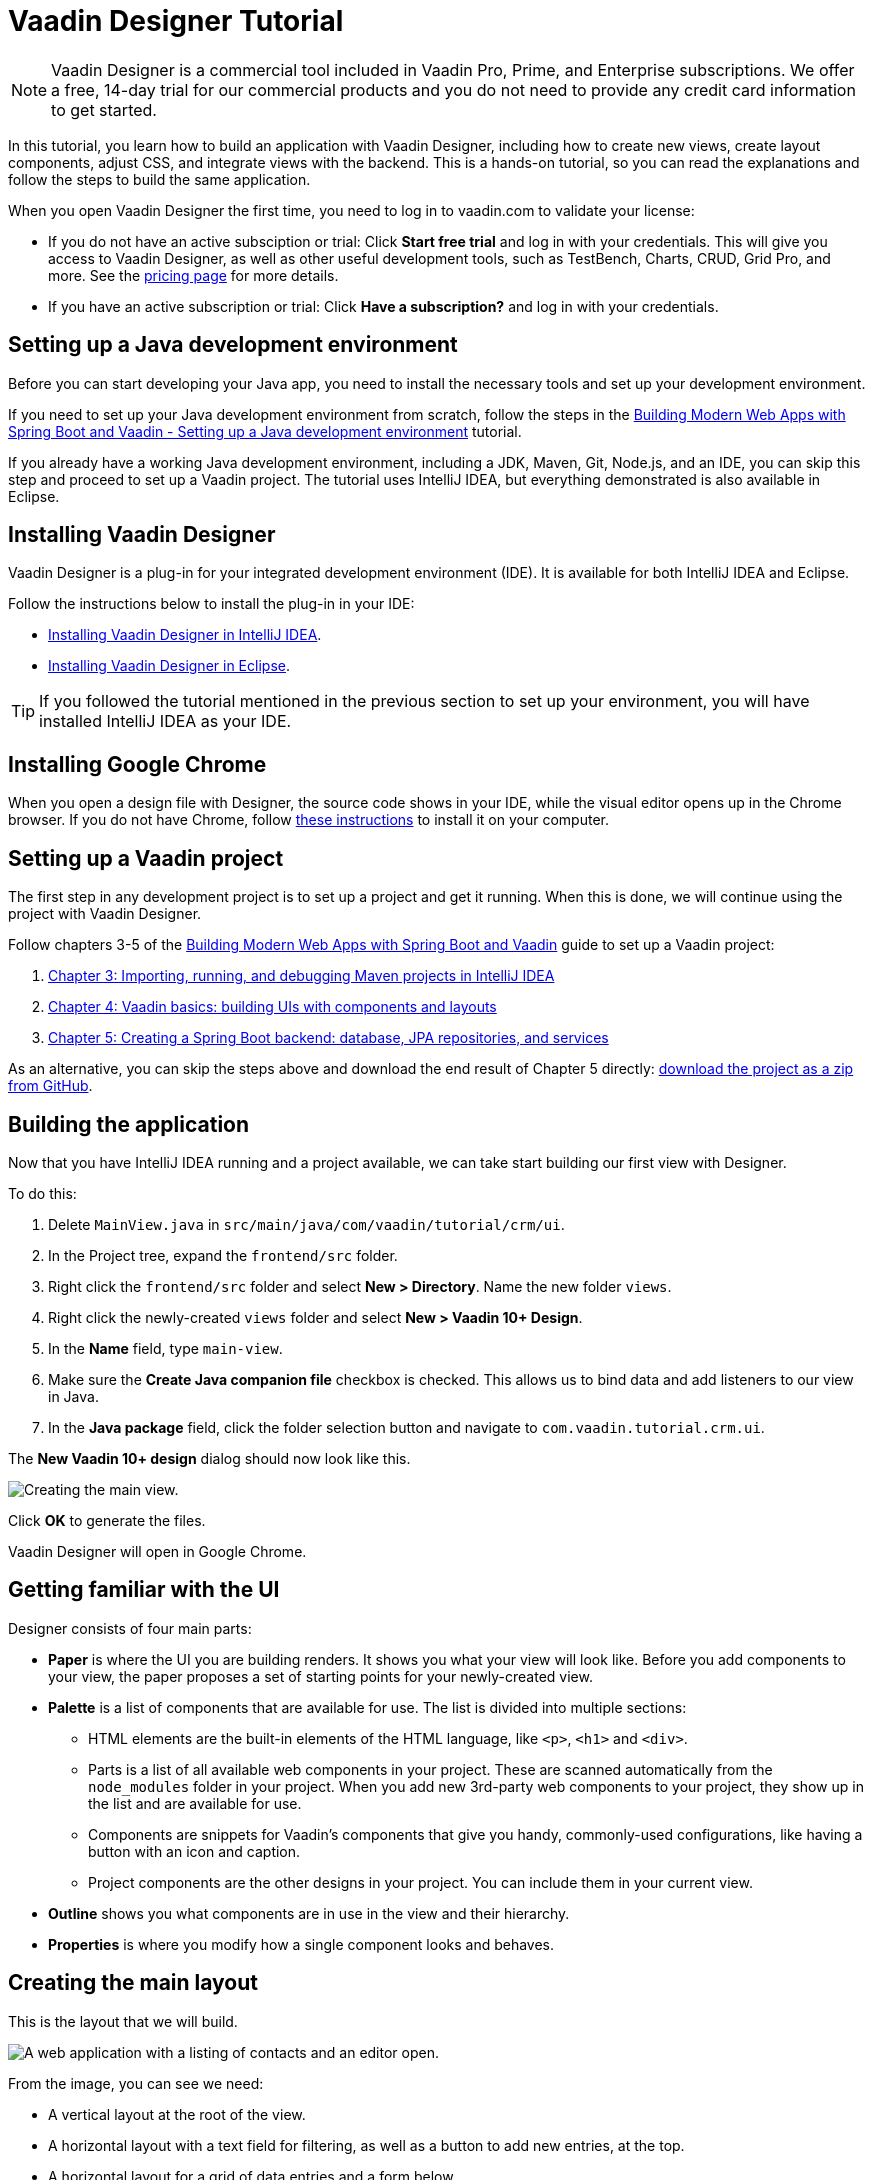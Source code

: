 = Vaadin Designer Tutorial

:type: text
:tags: Component, CSS, Java, Templating, Web Components, Layout
:description: This tutorial shows the first steps with Vaadin Designer. Learn to create components and views, and how to connect to a backend.
:repo: https://github.com/vaadin-learning-center/VaadinDesigner_01_Basics
:linkattrs:
:imagesdir: ./images
:related_tutorials:

NOTE: Vaadin Designer is a commercial tool included in Vaadin Pro, Prime, and Enterprise subscriptions. We offer a free, 14-day trial for our commercial products and you do not need to provide any credit card information to get started. 

In this tutorial, you learn how to build an application with Vaadin Designer, including how to create new views, create layout components, adjust CSS, and integrate views with the backend. This is a hands-on tutorial, so you can read the explanations and follow the steps to build the same application.

When you open Vaadin Designer the first time, you need to log in to vaadin.com to validate your license:

* If you do not have an active subsciption or trial: Click *Start free trial* and log in with your credentials. This will give you access to Vaadin Designer, as well as other useful development tools, such as TestBench, Charts, CRUD, Grid Pro, and more. See the https://vaadin.com/pricing[pricing page] for more details.

* If you have an active subscription or trial: Click *Have a subscription?* and log in with your credentials.

[#set-up-development-environment]
== Setting up a Java development environment

Before you can start developing your Java app, you need to install the necessary tools and set up your development environment. 

If you need to set up your Java development environment from scratch, follow the steps in the https://vaadin.com/learn/tutorials/modern-web-apps-with-spring-boot-and-vaadin/setting-up-a-java-development-environment[Building Modern Web Apps with Spring Boot and Vaadin - Setting up a Java development environment] tutorial.

If you already have a working Java development environment, including a JDK, Maven, Git, Node.js, and an IDE, you can skip this step and proceed to set up a Vaadin project. The tutorial uses IntelliJ IDEA, but everything demonstrated is also available in Eclipse.

[#install-designer]
== Installing Vaadin Designer

Vaadin Designer is a plug-in for your integrated development environment (IDE). It is available for both IntelliJ IDEA and Eclipse. 

Follow the instructions below to install the plug-in in your IDE: 

* https://vaadin.com/docs/v14/designer/getting-started/designer-installing-idea.html[Installing Vaadin Designer in IntelliJ IDEA].
* https://vaadin.com/docs/v14/designer/getting-started/designer-installing-eclipse.html[Installing Vaadin Designer in Eclipse].

TIP: If you followed the tutorial mentioned in the previous section to set up your environment, you will have installed IntelliJ IDEA as your IDE.

[#install-chrome]
== Installing Google Chrome

When you open a design file with Designer, the source code shows in your IDE, while the visual editor opens up in the Chrome browser. If you do not have Chrome, follow https://www.google.com/chrome/[these instructions] to install it on your computer.

[#set-up-vaadin-project]
== Setting up a Vaadin project

The first step in any development project is to set up a project and get it running. When this is done, we will continue using the project with Vaadin Designer.  

Follow chapters 3-5 of the https://vaadin.com/learn/tutorials/modern-web-apps-with-spring-boot-and-vaadin[Building Modern Web Apps with Spring Boot and Vaadin] guide to set up a Vaadin project: 

. https://vaadin.com/learn/tutorials/modern-web-apps-with-spring-boot-and-vaadin/importing-running-and-debugging-a-java-maven-project-in-intellij-idea[Chapter 3: Importing, running, and debugging Maven projects in IntelliJ IDEA]
. https://vaadin.com/learn/tutorials/modern-web-apps-with-spring-boot-and-vaadin/vaadin-basics-components-and-layouts[Chapter 4: Vaadin basics: building UIs with components and layouts]
. https://vaadin.com/learn/tutorials/modern-web-apps-with-spring-boot-and-vaadin/spring-boot-backend-database-jpa-repositories-services[Chapter 5: Creating a Spring Boot backend: database, JPA repositories, and services]

As an alternative, you can skip the steps above and download the end result of Chapter 5 directly: https://github.com/vaadin-learning-center/crm-tutorial/archive/03-database-and-backend.zip[download the project as a zip from GitHub].

[#start-building]
== Building the application

Now that you have IntelliJ IDEA running and a project available, we can take start building our first view with Designer.

To do this:

. Delete `MainView.java` in `src/main/java/com/vaadin/tutorial/crm/ui`.
. In the Project tree, expand the `frontend/src` folder.
. Right click the `frontend/src` folder and select *New > Directory*. Name the new folder `views`.
. Right click the newly-created `views` folder and select *New > Vaadin 10+ Design*.
. In the *Name* field, type `main-view`.
. Make sure the *Create Java companion file* checkbox is checked. This allows us to bind data and add listeners to our view in Java.
. In the *Java package* field, click the folder selection button and navigate to `com.vaadin.tutorial.crm.ui`.

The *New Vaadin 10+ design* dialog should now look like this.

image::create-view.png[Creating the main view.]

Click *OK* to generate the files.

Vaadin Designer will open in Google Chrome.

[#getting-familiar-with-the-ui]
== Getting familiar with the UI
Designer consists of four main parts:

* *Paper* is where the UI you are building renders. It shows you what your view will look like. Before you add components to your view, the paper proposes a set of starting points for your newly-created view.

* *Palette* is a list of components that are available for use. The list is divided into multiple sections:

- HTML elements are the built-in elements of the HTML language, like `<p>`, `<h1>` and `<div>`.
- Parts is a list of all available web components in your project. These are scanned automatically from the `node_modules` folder in your project. When you add new 3rd-party web components to your project, they show up in the list and are available for use.
- Components are snippets for Vaadin's components that give you handy, commonly-used configurations, like having a button with an icon and caption. 
- Project components are the other designs in your project. You can include them in your current view.

* *Outline* shows you what components are in use in the view and their hierarchy.

* *Properties* is where you modify how a single component looks and behaves.

[#create-the-main-layout]
== Creating the main layout
This is the layout that we will build.

image::app-complete.png[A web application with a listing of contacts and an editor open.]

From the image, you can see we need:

* A vertical layout at the root of the view.
* A horizontal layout with a text field for filtering, as well as a button to add new entries, at the top. 
* A horizontal layout for a grid of data entries and a form below. 

We'll disregard the form for now, as we build it separately after adding the other components to the view.

[#add-the-components]
=== Adding the components

. On the paper, click *Vertical* to get a vertical layout as your starting point. Your view now constists of an empty layout.
. Find *Horizontal Layout Spacing* in the palette and drag it onto the vaadin-vertical-layout on the paper *twice*. You can use the search field at the top to find components easily.
. Find *Vaadin Text Field* in the palette and drag it onto the *first* vaadin-horizontal-layout.
. Find *Button* in the palette and drag it onto the *first* vaadin-horizontal-layout.
. Find *vaadin-grid* in the palette and drag it onto the *second* vaadin-horizontal-layout.

image::adding-all-the-components.png[Components added to the view.]

Our view does not look as planned yet, but it does have the components we need. We'll now continue to configure the components to get it looking like we want.

[#configure-main-layout]
=== Configuring the main layout
In the main layout, we need to add a bit of space between the components, as well as around the layout, to make it look better: 

. Select the top-level layout, by clicking anywhere in the empty space of the vertical layout.
. In the properties view, in the *Size and space* panel, open the *Padding* selector and select *M*. This adds some space around the main layout, giving the design room to "breath".
. In the same panel, open the *Spacing* selector and select *M*. This adds space between the toolbar and the grid.

image::configuring-the-main-layout.png[Spacing and padding added to the main layout.]

[#configure-toolbar]
=== Configuring the toolbar
For the toolbar, we need to configure a text field: 

. Select the text field.
. In the properties view, under attributes, find the label attribute and remove the value from it. We do not need a separate label as we have the description as the placeholder value for the field.
. In the properties view, under attributes, find the placeholder attribute and replace "Placeholder" with "Filter by name...".
. In the properties view, under attributes, find the clear-button-visible attribute and enable the checkbox. This gives the user an easy way to clear the filter.
. Select the button.
. In the properties view, find the text panel at the top and replace the default "Button" text with "Add contact".

image::configuring-the-toolbar.png[Toolbar has the correct texts.]

[#space-for-grid]
=== Making the Grid fill the available space
To show as much data as possible, we want to give the Grid the rest of the screen space:

. Select the lower horizontal layout, vaadin-horizontal-layout. 
. In the properties view, in the *Size and space* panel find the width and height fields and choose "100%" in both. This expands the layout to take up all the available space.
. Select the Grid, vaadin-grid.
. In the properties view, in the *Size and space* panel set the width and height fields to "100%". This gives all the space in the layout to the grid.

image::space-for-grid.png[Toolbar has the correct texts.]

Our main layout is now looking great, but it is still missing the form.

[#create-form]
== Creating the form
It is good to keep your designs focused on one thing. When there are too many focus areas in one view, splitting them into smaller parts helps to keep things clear. We create the form in its own design with a Form Layout for editing the information of a single contact in it.

[#form-create-design]
=== Creating a new design for the form

. Switch back to IntelliJ IDEA.
. In the Project tree, right click the `frontend/src/views` folder and select *New > Vaadin 10+ Design*.
. In the *Name* field, type `contact-form`.
. Make sure that
.. the *Create Java companion file* checkbox is checked.
.. the Java package is `com.vaadin.tutorial.crm.ui`.
. Click *OK* to generate the files.
. The design opens in the browser. 
. In the palette, search for "vaadin-form" and drag vaadin-form-layout onto the drop section in the paper.

image::form-create-design.png[New design for the form.]

Our form component will have:

* Two text fields for the first and last name.
* An email field.
* Two select fields: one to select the company and the other to select the contact status.

[#form-add-text-fields]
=== Adding two text fields for the name

. Find *Vaadin Text Field* in the palette and drag it *twice* onto vaadin-form-layout.
. Select the first vaadin-text-field in the design. In the properties view, go to the attributes panel. Find the label attribute and replace the text with "First name". Find the placeholder attribute and remove the value.
. Select the second vaadin-text-field in the design. In the properties view, go to the attributes panel. Find the label attribute and replace the text with "Last name". Find the placeholder attribute and remove the value.

NOTE: If your paper is wide, the text fields will line up horizontally. You can drag the left and right paper edges to make it narrower. This will make the form fields stack vertically. This behavior comes from vaadin-form-layout that, by default, arranges its fields into one or two columns, depending on the width.

[#form-add-email-field]
=== Adding the email field

. In the palette, find *vaadin-email-field* and drag it onto the vaadin-form-layout.
. In the properties view, go to the attributes panel. Find the label attribute and type in "Email".

[#form-add-combo-boxes]
=== Adding company and status fields

. In the palette, find *vaadin-combo-box* and drag it onto the vaadin-form-layout *twice*.
. Select the first vaadin-combo-box in the design. In the properties view, go to the attributes panel. Find the label attribute and add the value "Company".
. Select the second vaadin-combo-box in the design. In the properties view, go to the attributes panel. Find the label attribute and add the value "Status".

[#form-add-buttons]
=== Adding buttons

We need to add save, delete and close buttons to the form. Save is the primary action and should be highlighted. Delete can be a dangerous action and should be marked as an error. Close is not an important action and can be downplayed with a tertiary styling.

. In the palette, find *Horizontal Layout Spacing* and drag it onto the vaadin-form-layout.
. In the Vaadin button section of the palette, drag the following three buttons onto the horizontal layout: *Primary Button*, then *Primary Error Button* next to it, and finally *Tertiary Button* next to that.
. Select the Primary button and change the button text to "Save".
. Select the Primary Error button and change the button text to "Delete". In the attributes panel, change the theme attribute from "primary error" to "error".
. Select the Tertiary button and change the button text to "Close".

Now, our form is done.

image::form-create-design-finished.png[Finished form.]

[#add-form-to-main-view]
== Adding the form to the main view

We can now go back to our main view and add the contact form next to the Grid. The `main-view` design should be open in a second Chrome tab. If it is not, reopen the `main-view.js` file again in IntelliJ IDEA.

In the palette, you should now see a section called *Project Components* that lists all designs you have created. By dragging items from this list, you can embed other designs into the one that is currently open.

. In the `main-view` Designer, in the palette locate *contact-form* in *Project Components*.
. Drag contact-form onto the second vaadin-horizontal-layout.

image::add-form-to-main-view.png[Form embedded in main view.]

[#size-grid-and-form]
=== Sizing the grid and form

We want to give most of the space to the grid. For this, we use flex sizing to set a 2:1 ratio between the grid and the form.

. Select the vaadin-grid. In the properties view, find the style attribute in the attributes panel and add the value "flex: 2;" at the end.
. Select contact-form. In the properties view, find the style attribute in the attributes panel and set the value to "flex: 1;".

Now, our layout is done.

image::size-grid-and-form.png[Form embedded in main view.]

[#add-route-to-main-view]
== Adding the route to the main view

We previously replaced the original `MainView` with our own. The new one does not have an `@Route` annotation that we need set our view as the the root route.

. Switch back to IntelliJ IDEA.
. Expand the `src/main/java/com.vaadin.tutorial.crm.ui` package and open `MainView.java`.
. Add the `@Route("")` annotation at the beginning of the `MainView` class.

Your `MainView` class should now look like this:

.`*MainView.java*`
[source,java]
----
@Tag("main-view")
@JsModule("./src/views/main-view.js")
@Route("") <1>
public class MainView extends PolymerTemplate<MainView.MainViewModel> {
    // The rest of the file is omitted from the code snippet
}
----
<1> The `@Route` annotation maps http://localhost:8080/ to `MainView`.

[#layout-finished-run-the-project]
== Running the project

Next, we run the project to see what the new layout looks like.

The easiest way to run the project for the first time is to:

. Open the `Application` Java class in `src/main/java/com/vaadin/tutorial/crm/Application.java`
. Click the green play button next to the line that starts with "public class Application".
+
image::running-the-app-for-the-first-time.png[Running the project from the Application class.]
+
This starts the application and automatically adds a run configuration for it in IntelliJ IDEA. Later, when you want to run or restart the application, you can build, run/restart, stop and debug the application the toolbar:
+
image::intellij-toolbar-run-configurations.png[Running the project from the toolbar.]

When the build is finished and the application is running open `http://localhost:8080/` in your browser to see the result.

image::app-layout-finished.png[The application running in the browser.]

[#java-connect]
== Connecting your view to Java 

When you build a view with Designer, there are two main files for each view:

* `main-view.js`: This is the template file where you lay out the components and define everything that is static. 
* `MainView.java`: This is the Java class that uses the template, adds UI logic, and configures all parts that are dynamic. We refer to this file as the companion file for the template. 

When we created the views earlier in the tutorial, we checked the *Create Java Companion file* option in the *New Vaadin 10+ Design* dialog. This is why the `MainView.java` and `ContactForm.java` files were generated automatically. Adding Java code to your views is not visible in the template in Designer, but it is used when you run your application.

For the main view, in the companion file, we need to

. Load data to the grid.
. Filter data based on the text field.
. Populate the contact form when the user selects a row in the grid.
. Enable adding new contacts using the *Add contact* button.

In the contact form, we need to

. Bind fields with a contact object given by the main view.
. Implement the save, delete and close buttons.

We start with loading data into the grid.

[#java-export-components]
=== Exporting components to Java

First, we export the components that need data or to interact to Java. To do this, we need to tell Designer which components should be available from Java code. For the main view, we need the grid to display data, the text field to filter data and the button to add new contacts.

. In Designer, open `main-view.js`.
. Select the "Filter by name..." text field.
. In the properties view, go to the attributes panel, find the id attribute and give the text field the "filterText" id. This is what the component will be called in the Java companion file.
. In the outline, hover over the selected vaadin-text-field and click the icon that appears in the row on the right. This allows you to connect the component to Java and makes the field available from your Java code. 
+
image::connect-text-field-to-java.png[Connect the text field to java using the outline.]
. Repeat this process (steps 2 - 4) for the:
.. vaadin-button: id attribute = "addContactButton".
.. vaadin-grid: id attribute = "grid".

All the fields should now be available from your Java code. To check this:

. Go back to IntelliJ IDEA.
. Open the `src/main/java/com.vaadin.tutorial.crm.ui.MainView` class.

.`*MainView.java*`
[source,java]
----
@Tag("main-view")
@JsModule("./src/views/main-view.js")
@Route("")
public class MainView extends PolymerTemplate<MainView.MainViewModel> {

    @Id("filterText") <1>
    private TextField filterText; <2>
    @Id("addContactButton")
    private Button addContactButton; <3>
    @Id("grid")
    private Grid grid; <4>

    /**
     * Creates a new MainView.
     */
    public MainView() {
        // You can initialise any data required for the connected UI components here.
    }

    /**
     * This model binds properties between MainView and main-view
     */
    public interface MainViewModel extends TemplateModel {
        // Add setters and getters for template properties here.
    }
}
----
<1> The fields are now connected to the template in the `@Id("identifier")` annotations.
<2> The text field uses the `filterText` id.
<3> The button uses the `addContactButton` id.
<4> The grid uses the `grid` id.

[#java-data-to-grid]
=== Adding data to the grid

Next, we want to load data from the backend and show it in the grid. The first task is to configure the columns. For each contact we want to show their first name, last name, email and status.

We take advantage of Spring’s dependency injection to get hold of the backend service, by adding it as a parameter in the constructor. Spring passes it in when `MainView` is created.

Modify `MainView` as follows:

.`*MainView.java*`
[source,java]
----

public class MainView extends PolymerTemplate<MainView.MainViewModel> {

    @Id("filterText")
    private TextField filterText;
    @Id("addContactButton")
    private Button addContactButton;
    @Id("grid")
    private Grid<Contact> grid; <1>

    private ContactService contactService; <2>

    /**
     * Creates a new MainView.
     */

    public MainView(ContactService contactService) { <3>
        this.contactService = contactService; <4>
        // You can initialise any data required for the connected UI components here.
        grid.addColumn(Contact::getFirstName).setHeader("First name"); <5>
        grid.addColumn(Contact::getLastName).setHeader("Last name");
        grid.addColumn(Contact::getEmail).setHeader("Email");
        grid.addColumn(Contact::getStatus).setHeader("Status");
        grid.addColumn(contact -> {  <6>
            Company company = contact.getCompany();
            return company == null ? "-" : company.getName();
        }).setHeader("Company");
        grid.getColumns().forEach(col -> col.setAutoWidth(true)); <7>
        updateList();
    }

    private void updateList() {
        grid.setItems(contactService.findAll()); <8>
    }

    /**
     * This model binds properties between MainView and main-view
     */
    public interface MainViewModel extends TemplateModel {
        // Add setters and getters for template properties here.
    }
}
----
<1> Adds the bean type as a type parameter to the grid.
<2> Creates a field for storing the service for future access.
<3> Spring passes in the service when the view is created.
<4> The passed reference to the service is stored in the field.
<5> Adds and configures columns in the grid.
<6> Creates a custom column for fetching the name of the company the contact works for.
<7> Configures column sizing: all columns are sized based on their content.
<8> Fetches items from the service and passes them to the grid.

Next, <<#layout-finished-run-the-project, run the application>>, or restart it if it is already running. 

Refresh the `http://localhost:8080/` browser tab. The grid now shows the contacts from the service.

image::app-grid-populated.png[Grid configured and populated with items from the service.]

[#java-enable-filtering]
=== Enabling filtering

We would like to filter the grid based on the first name and last name when the user types a value in the filter text field. For this, we need a value-change listener on the text field, and a way to pass the value to the contact service. We also need to add filtering support to the contact service and repository

We start be changing `MainView` as follows:

.`*MainView.java*`
[source,java]
----
public class MainView extends PolymerTemplate<MainView.MainViewModel> {

    // Fields omitted
    ...

    public MainView(ContactService contactService) {
        this.contactService = contactService;
        // You can initialise any data required for the connected UI components here.
        grid.addColumn(Contact::getFirstName).setHeader("First name");
        grid.addColumn(Contact::getLastName).setHeader("Last name");
        grid.addColumn(Contact::getEmail).setHeader("Email");
        grid.addColumn(Contact::getStatus).setHeader("Status");
        grid.addColumn(contact -> {
            Company company = contact.getCompany();
            return company == null ? "-" : company.getName();
        }).setHeader("Company");
        grid.getColumns().forEach(col -> col.setAutoWidth(true));

        updateList();

        filterText.setValueChangeMode(ValueChangeMode.LAZY); <1>
        filterText.addValueChangeListener(e -> updateList()); <2>
    }

    private void updateList() {
        grid.setItems(contactService.findAll(filterText.getValue())); <3>
    }

    // Template model omitted
    ...
}
----

<1> Puts text field value changes in lazy mode, so that the database is not queried on each keystroke.
<2> Adds a value-change listener to the text field that tells the grid to update items.
<3> Passes the value of the text field to the service using the `findAll` method. This will not compile yet because the method does not exist.

Next, we add a `findAll` method that takes a filter String as a parameter to the contact service.

.`*ContactService.java*`
[source,java]
----
public List<Contact> findAll() { <1>
    return contactRepository.findAll();
}

public List<Contact> findAll(String stringFilter) { <2>
    if (stringFilter == null || stringFilter.isEmpty()) {
        return contactRepository.findAll();
    } else {
        return contactRepository.search(stringFilter);
    }
}
----

<1> This is the existing `findAll` method that we do not need to touch.
<2> Adds a new method for filtering based on a String.

Finally, we add a method to search contacts to `ContactRepository`:

.`*ContactRepository.java*`
[source,java]
----
public interface ContactRepository extends JpaRepository<Contact, Long> {
    @Query("select c from Contact c " +
            "where lower(c.firstName) like lower(concat('%', :searchTerm, '%')) " +
            "or lower(c.lastName) like lower(concat('%', :searchTerm, '%'))")
    List<Contact> search(@Param("searchTerm") String searchTerm);
}
----

Run the application. The grid is now searchable based on the name entered in the text field.

image::app-grid-filtered.png[Grid filtered based on text field contents.]

[#java-contact-form]
== Implementing the contact form

Now that the work in the grid is complete, we turn our attention to the contact form.

We want the following behavior:

. The form is hidden when it is not needed.
. The form can be used to edit or delete an existing contact.
. The form can be used to add a new contact.

We start by hiding the form.

[#java-hiding-the-form]
=== Hiding the form

The `MainView` class knows when the form is needed and we use this to hide and show the form.

First, we connect the form to the `MainView` class, and then call `setVisible` on the form to hide it.

. Open `main-view` in Designer.
. Select the contact-form.
. Give the contact form an id attribute with the value "form".
. In the outline, click the Java connection icon to make the component available in the Java code.

The contact form is now accessible from the `MainView` class.

Next, open the `MainView` class and change it as follows to hide the form initially:

.`*MainView.java*`
[source,java]
----
public class MainView extends PolymerTemplate<MainView.MainViewModel> {

    // Previous fields omitted

    @Id("form")
    private ContactForm form; <1>

    public MainView(ContactService contactService) {
      // Previous lines omitted

      closeEditor(); <2>
    }

    private void closeEditor() { <3>
      form.setVisible(false);
    }

    // Rest of the class omitted
}
----

<1> This is the field created by Designer.
<2> Calls `closeEditor` on the last line of the constructor to initially hide the form.
<3> Adds a new method that calls `setVisible` to close the form.

WARNING: Unfortunately, there is currently a https://github.com/vaadin/flow/issues/8256[bug] that prevents `setVisible` from working correctly in our case. For now, we can use the workaround detailed below. Without this the form won't be hidden.

To work around the https://github.com/vaadin/flow/issues/8256[bug]:

. Open `contact-form.js` in IntelliJ IDEA.
. Edit the source by adding the following CSS rule into the style element.

.`*contact-form.js*`
[source,javascript]
----
    static get template() {
        return html`
<style include="shared-styles">
                :host {
                    display: block;
                    height: 100%;
                }
                /* Workaround for https://github.com/vaadin/flow/issues/8256 */
                :host([hidden]) { <1>
                  display: none !important;
                }
            </style>
`;
    }
----
<1> This CSS is applied when the hidden attribute is present on the contact-form element.

Now, the contact form will be hidden when the application starts.

image::app-form-hidden.png[Form hidden when initially starting the application.]

Next, we open the form when a contact is selected in the grid, and pass that contact to the form.

[#java-open-form-with-selected]
== Opening the form when a contact is selected

When the user clicks a contact in the grid, the contact is selected. At this point, we want to open the form and fill it with the contact's data. 

We start by listening for a selection event in the grid, and when this occurs we pass the contact to the form:

.`*MainView.java*`
[source,java]
----
public class MainView extends PolymerTemplate<MainView.MainViewModel> {
    // Omitted

    public MainView(ContactService contactService) {

        // Omitted

        grid.getColumns().forEach(col -> col.setAutoWidth(true));
        grid.asSingleSelect().addValueChangeListener(event ->
                editContact(event.getValue())); <1>

        // Omitted
    }

    private void editContact(Contact contact) { <2>
        if (contact == null) {
            closeEditor();
        } else {
            form.setContact(contact); <3>
            form.setVisible(true);
        }
    }

    // Omitted
}
----

<1> Adds a listener for selection changes in grid.
<2> Adds a new method to show or hide the form depending on whether there's a selection or not.
<3> Passes the contact to the form. This is a new method that needs to be added to `ContactForm`.

Next, we add the `setContact` method to `ContactForm`. For now, it is sufficient that the project compiles, so we leave the method empty. It will be implemented in the next section.

.`*ContactForm.java*`
[source,java]
----
public class ContactForm extends PolymerTemplate<ContactForm.ContactFormModel> {
    // Omitted

    public void setContact(Contact contact) { <1>
        // to be implemented
    }

    // Omitted
}
----

<1> Adds a method to set the contact. This will be implemented shortly.

If you run the application now, you'll see that when you select a contact the form is opened. And, if you click the selected contact, it becomes deselected and the form closes. The form remains empty though, because we have not yet bound its fields to the given contact. 

Next, we populate the form with the selected contact's details.

[#java-add-binder-to-contact-form]
=== Adding a binder

To make the contact's details visible and editable in the form, we need to bind the contact bean to the form. This can be done by using a binder object. We use a validating binder that gives us simple validation based on the member fields of the contact bean.

First, we add the binder to the `ContactForm` class and use it to bind the given contact's fields to the form:

.`*ContactForm.java*`
[source,java]
----
// Other fields omitted
Binder<Contact> binder = new BeanValidationBinder<>(Contact.class); <1>

public ContactForm() {
    binder.bindInstanceFields(this); <2>
}

public void setContact(Contact contact) {
    binder.setBean(contact); <3>
}
----
<1> `BeanValidationBinder` is a `Binder` that is aware of bean validation annotations. By passing it to `Contact.class`, we define the type of object we are binding to.
<2> `bindInstanceFields` matches fields in `Contact` and `ContactForm` based on their names.
<3> Sets the given contact to the binder.

The binder will look for fields in the `Contact` class and in `ContactForm` and bind those with matching names.

WARNING: If you run the application now, the binder will throw an exception because it won't find a single field to bind to. We'll add the fields shortly in Designer.

Next, we add the fields that the binder can bind to.

[#java-connect-contact-form-fields]
== Connecting the fields from contact-form

To make it possible for the binder to bind the fields of a contact bean to the form fields, the fields must be present as members in the `ContactForm` class. We can add the fields to the class using Designer, but need to be careful with naming them because the binder works by matching the bean and field names. The bean contains fields named: `firstName`, `lastName`, `email`, `company`, and `status`. When we connect the fields from `contact-form`, we need to use these exact names.

. In Designer, open `contact-form`.
. Select the first name field, give it the "firstName" id attribute, and then connect it by clicking the Java icon in the outline. This connects the first name field with the "firstName" id. 
. Repeat the procedure in 2 above for the other fields in the form:
.. Last name field = "lastName" id attribute.
.. Email field = "email" id attribute.
.. Company field = "company" id attribute.
.. Status field = "status" id attribute.

image::form-connect-fields-designer.png[Connect the form fields in Designer.]

When this is done in Designer, you should have the following fields in the `ContactForm` class:

.`*ContactForm.java*`
[source,java]
----
    @Id("firstName")
    private TextField firstName;
    @Id("lastName")
    private TextField lastName;
    @Id("email")
    private EmailField email;
    @Id("company")
    private ComboBox<String> company;
    @Id("status")
    private ComboBox<String> status;
----

If you run the application now, it will once again raise an exception, because the types of the combo boxes do not match the types in the `Contact` bean. 

We fix this by editing them directly in the Java file:

.`*ContactForm.java*`
[source,java]
----
    @Id("company")
    private ComboBox<Company> company;
    @Id("status")
    private ComboBox<Contact.Status> status;
----

There are still a few more things to fix. One is the text displayed in the company combo box. Currently, the contact object is printed as the value of the combo box. Instead of the object, we want to see the name of the company. The other issue is that the items in the combo boxes are still not set. We can get the companies from the `CompanyService`, and the statuses from the `Status` enumeration.

Here's the full `ContactForm` class that implements the above changes:

.`*ContactForm.java*`
[source,java]
----
public class ContactForm extends PolymerTemplate<ContactForm.ContactFormModel> {

    Binder<Contact> binder = new BeanValidationBinder<>(Contact.class);
    @Id("firstName")
    private TextField firstName;
    @Id("lastName")
    private TextField lastName;
    @Id("email")
    private EmailField email;
    @Id("company")
    private ComboBox<Company> company;
    @Id("status")
    private ComboBox<Contact.Status> status;

    public ContactForm(CompanyService companyService) { <1>
        binder.bindInstanceFields(this);

        company.setItems(companyService.findAll()); <2>
        company.setItemLabelGenerator(Company::getName); <3>
        status.setItems(Contact.Status.values()); <4>
    }

    public void setContact(Contact contact) {
        binder.setBean(contact);
    }

    // TemplateModel omitted
}
----
<1> Adds `companyService` as a parameter. The Spring framework will inject it here.
<2> Sets the company combo box items by getting them from the service.
<3> Sets the item label generator so that we see company names in the combo box instead of company objects.
<4> Sets the items of the status combo box.

When you run the app now, there are no exceptions, all form fields are filled correctly, and items in the combo boxes are populated.

image::app-form-populated.png[Form populated with the selected contact's details.]

Next, we make sure that changes made in the form persist.

== Adding, saving and deleting contacts

So far, we've displayed existing contact data in the application, but still don't have the ability to add or modify data.

In this section, we make adding and modifying contacts work.

First, we make the Save, Delete and Close buttons work in the contact form. To add functionality to the buttons, we first need to make them available in the `ContactForm` class using Designer.

. In Designer, open `contact-form`.
. Select the save button, give it the "save" id attribute and connect it using the outline.
. Select the delete button, give it the "delete" id attribute and connect it using the outline.
. Select the close button, give it the "close" id attribute and connect using the outline.

Now, you've added the following fields to `ContactForm`.

.`*ContactForm.java*`
[source,java]
----
    @Id("save")
    private Button save;
    @Id("delete")
    private Button delete;
    @Id("close")
    private Button close;
----

When any of the above buttons is clicked, we want to execute a corresponding action. To avoid a circular dependency between `MainView` and `ContactForm`, and to keep `ContactForm` reusable, we make `ContactForm` send an event on a button click. `MainView` captures the events and performs the actual actions.

Vaadin comes with an event-handling system for components. We’ve already used it to listen to value-change events from the filter text field. We want the form component to have a similar way of letting `MainView` know what is happening in the form.

To do this, add the following event definitions at the end of the `ContactForm` class:

.`*ContactForm.java*`
[source,java]
----
// Events
public static abstract class ContactFormEvent extends ComponentEvent<ContactForm> {
  private Contact contact;

  protected ContactFormEvent(ContactForm source, Contact contact) { <1>
    super(source, false);
    this.contact = contact;
  }

  public Contact getContact() {
    return contact;
  }
}

public static class SaveEvent extends ContactFormEvent {
  SaveEvent(ContactForm source, Contact contact) {
    super(source, contact);
  }
}

public static class DeleteEvent extends ContactFormEvent {
  DeleteEvent(ContactForm source, Contact contact) {
    super(source, contact);
  }

}

public static class CloseEvent extends ContactFormEvent {
  CloseEvent(ContactForm source) {
    super(source, null);
  }
}

public <T extends ComponentEvent<?>> Registration addListener(Class<T> eventType,
    ComponentEventListener<T> listener) { <2>
  return getEventBus().addListener(eventType, listener);
}
----
<1> `ContactFormEvent` is a common superclass for all the events. It contains the contact that was edited or deleted.
<2> The `addListener` method uses Vaadin’s event bus to register the custom event types. Select the `com.vaadin` import for `Registration` if IntelliJ IDEA asks.

With the above events, we can now implement the click listeners. Add the following to the `ContactForm` class:

.`*ContactForm.java*`
[source,java]
----
    public ContactForm(CompanyService companyService) {
        // Omitted

        save.addClickListener(e -> validateAndSave()); <1>
        delete.addClickListener(e -> fireEvent(new DeleteEvent(this, binder.getBean()))); <2>
        close.addClickListener(e -> fireEvent(new CloseEvent(this))); <3>
        
        binder.addStatusChangeListener(e -> save.setEnabled(binder.isValid())); <4>
    }

    private void validateAndSave() {
        if (binder.isValid()) { <5>
            fireEvent(new SaveEvent(this, binder.getBean()));
        }
    }
----
<1> The save button calls the `validateAndSave` method.
<2> The delete button fires a `delete` event and passes the currently-edited contact.
<3> The cancel button fires a `close` event.
<4> Validates the form every time it changes. If it is invalid, it disables the save button to avoid invalid submissions.
<5> Only fires a `save` event if the form is valid.

Now, the events are sent. Next, we need to listen to and handle them in `MainView`.

Add the following changes to `MainView` to handle the contact form events, and the "add contact" button click that is still missing:

.`*MainView.java*`
[source,java]
----
    public MainView(ContactService contactService) {
        // omitted

        form.addListener(ContactForm.SaveEvent.class, this::saveContact); <1>
        form.addListener(ContactForm.DeleteEvent.class, this::deleteContact); <2>
        form.addListener(ContactForm.CloseEvent.class, e -> closeEditor()); <3>

        addContactButton.addClickListener(e -> editContact(new Contact())); <4>
    }

    private void saveContact(ContactForm.SaveEvent event) { <5>
        contactService.save(event.getContact());
        updateList();
        closeEditor();
    }

    private void deleteContact(ContactForm.DeleteEvent event) { <6>
        contactService.delete(event.getContact());
        updateList();
        closeEditor();
    }

    private void closeEditor() {
        form.setVisible(false);
        grid.asSingleSelect().clear(); <7>
    }
----
<1> Calls `saveContact` when a `save` event is received from the contact form.
<2> Calls `deleteContact` when a `delete` event is received from the contact form.
<3> Closes the form when a close event is received from the contact form.
<4> Handles add button clicks by opening the form with a new `Contact` object.
<5> This new method saves the contact to the service, refreshes the grid, and closes the form.
<6> This new method deletes the contact in the service, refreshes the grid, and closes the form.
<7> Clears selection when closing from the form to keep the behavior consistent.

Congratulations, you have now completed the tutorial!

You can find the complete source code of this tutorial on https://github.com/vaadin-learning-center/crm-tutorial/tree/designer-tutorial[GitHub].

You can find more information about Vaadin Designer, Vaadin, and Spring Boot here:

* https://spring.io/projects/spring-boot#learn[Spring Boot documentation].
* https://vaadin.com/docs/index.html[Vaadin documentation].
* https://vaadin.com/docs/v14/designer/getting-started/designer-overview.html[Vaadin Designer documentation].

Please let us know what you think of this Vaadin Designer tutorial and if you have any ideas for other Designer-related topics you would like us to cover. You can reach us on Twitter, through the Vaadin Designer Help menu, or by posting a comment below.
